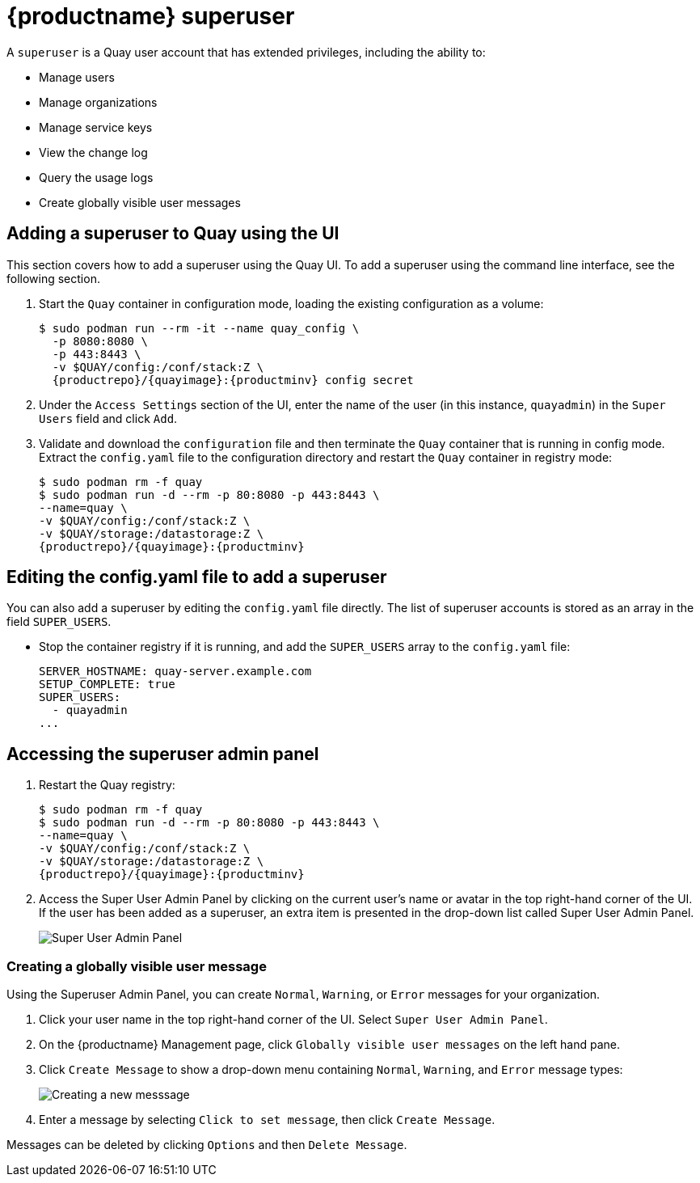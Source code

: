 = {productname} superuser

A `superuser` is a Quay user account that has extended privileges, including the ability to:

* Manage users
* Manage organizations
* Manage service keys
* View the change log
* Query the usage logs
* Create globally visible user messages

== Adding a superuser to Quay using the UI

This section covers how to add a superuser using the Quay UI. To add a superuser using the command line interface, see the following section. 

. Start the `Quay` container in configuration mode, loading the existing configuration as a volume:
+
[subs="verbatim,attributes"]
....
$ sudo podman run --rm -it --name quay_config \ 
  -p 8080:8080 \
  -p 443:8443 \
  -v $QUAY/config:/conf/stack:Z \
  {productrepo}/{quayimage}:{productminv} config secret
....

. Under the `Access Settings` section of the UI, enter the name of the user (in this instance, `quayadmin`) in the `Super Users` field and click `Add`. 

. Validate and download the `configuration` file and then terminate the `Quay` container that is running in config mode. Extract the `config.yaml` file to the configuration directory and restart the `Quay` container in registry mode:
+
[subs="verbatim,attributes"]
```
$ sudo podman rm -f quay
$ sudo podman run -d --rm -p 80:8080 -p 443:8443 \
--name=quay \
-v $QUAY/config:/conf/stack:Z \
-v $QUAY/storage:/datastorage:Z \
{productrepo}/{quayimage}:{productminv}
```
 

== Editing the config.yaml file to add a superuser

You can also add a superuser by editing the `config.yaml` file directly. The list of superuser accounts is stored as an array in the field `SUPER_USERS`.

* Stop the container registry if it is running, and add the `SUPER_USERS` array to the `config.yaml` file: 
+
[source,yaml]
----
SERVER_HOSTNAME: quay-server.example.com
SETUP_COMPLETE: true
SUPER_USERS:
  - quayadmin
...
----

== Accessing the superuser admin panel

. Restart the Quay registry: 
+
[subs="verbatim,attributes"]
```
$ sudo podman rm -f quay
$ sudo podman run -d --rm -p 80:8080 -p 443:8443 \
--name=quay \
-v $QUAY/config:/conf/stack:Z \
-v $QUAY/storage:/datastorage:Z \
{productrepo}/{quayimage}:{productminv}
```
. Access the Super User Admin Panel by clicking on the current user's name or avatar in the top right-hand corner of the UI. If the user has been added as a superuser, an extra item is presented in the drop-down list called Super User Admin Panel.
+
image:super-user-admin-panel.png[Super User Admin Panel]

=== Creating a globally visible user message

Using the Superuser Admin Panel, you can create `Normal`, `Warning`, or `Error` messages for your organization. 

. Click your user name in the top right-hand corner of the UI. Select `Super User Admin Panel`. 

. On the {productname} Management page, click `Globally visible user messages` on the left hand pane. 

. Click `Create Message` to show a drop-down menu containing `Normal`, `Warning`, and `Error` message types: 
+
image:create-new-message.png[Creating a new messsage]

. Enter a message by selecting `Click to set message`, then click `Create Message`. 

Messages can be deleted by clicking `Options` and then `Delete Message`.  
